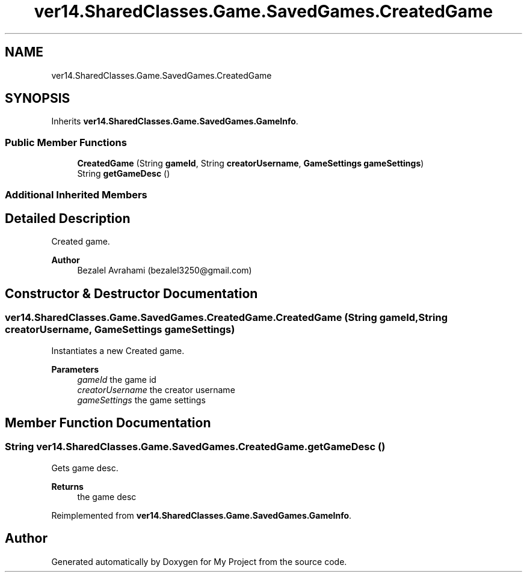 .TH "ver14.SharedClasses.Game.SavedGames.CreatedGame" 3 "Sun Apr 24 2022" "My Project" \" -*- nroff -*-
.ad l
.nh
.SH NAME
ver14.SharedClasses.Game.SavedGames.CreatedGame
.SH SYNOPSIS
.br
.PP
.PP
Inherits \fBver14\&.SharedClasses\&.Game\&.SavedGames\&.GameInfo\fP\&.
.SS "Public Member Functions"

.in +1c
.ti -1c
.RI "\fBCreatedGame\fP (String \fBgameId\fP, String \fBcreatorUsername\fP, \fBGameSettings\fP \fBgameSettings\fP)"
.br
.ti -1c
.RI "String \fBgetGameDesc\fP ()"
.br
.in -1c
.SS "Additional Inherited Members"
.SH "Detailed Description"
.PP 
Created game\&.
.PP
\fBAuthor\fP
.RS 4
Bezalel Avrahami (bezalel3250@gmail.com) 
.RE
.PP

.SH "Constructor & Destructor Documentation"
.PP 
.SS "ver14\&.SharedClasses\&.Game\&.SavedGames\&.CreatedGame\&.CreatedGame (String gameId, String creatorUsername, \fBGameSettings\fP gameSettings)"
Instantiates a new Created game\&.
.PP
\fBParameters\fP
.RS 4
\fIgameId\fP the game id 
.br
\fIcreatorUsername\fP the creator username 
.br
\fIgameSettings\fP the game settings 
.RE
.PP

.SH "Member Function Documentation"
.PP 
.SS "String ver14\&.SharedClasses\&.Game\&.SavedGames\&.CreatedGame\&.getGameDesc ()"
Gets game desc\&.
.PP
\fBReturns\fP
.RS 4
the game desc 
.RE
.PP

.PP
Reimplemented from \fBver14\&.SharedClasses\&.Game\&.SavedGames\&.GameInfo\fP\&.

.SH "Author"
.PP 
Generated automatically by Doxygen for My Project from the source code\&.
